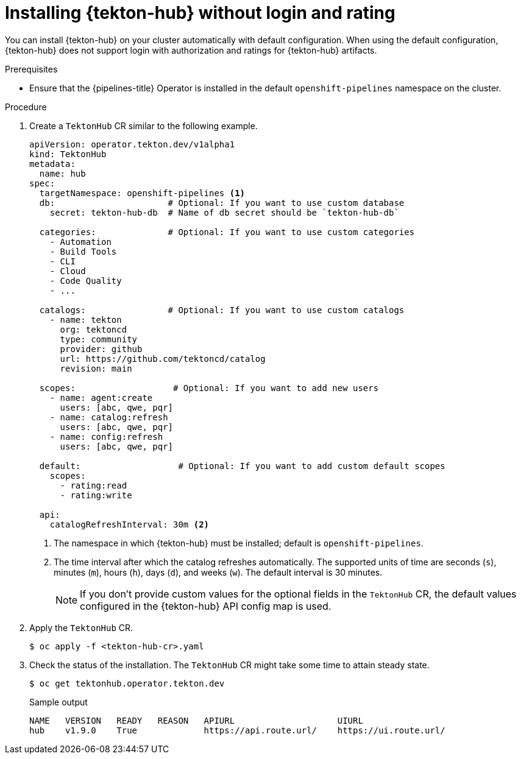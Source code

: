 // This module is included in the following assembly:
//
// *cicd/pipelines/using-tekton-hub-with-openshift-pipelines.adoc

:_content-type: PROCEDURE
[id="installing-tekton-hub-without-login-and-rating.adoc_{context}"]
= Installing {tekton-hub} without login and rating

[role="_abstract"]
You can install {tekton-hub} on your cluster automatically with default configuration. When using the default configuration, {tekton-hub} does not support login with authorization and ratings for {tekton-hub} artifacts.

[discrete]
.Prerequisites
* Ensure that the {pipelines-title} Operator is installed in the default `openshift-pipelines` namespace on the cluster.

[discrete]
.Procedure 

. Create a `TektonHub` CR similar to the following example.
+
[source,yaml]
----
apiVersion: operator.tekton.dev/v1alpha1
kind: TektonHub
metadata:
  name: hub
spec:
  targetNamespace: openshift-pipelines <1>
  db:                      # Optional: If you want to use custom database
    secret: tekton-hub-db  # Name of db secret should be `tekton-hub-db`

  categories:              # Optional: If you want to use custom categories       
    - Automation
    - Build Tools
    - CLI
    - Cloud
    - Code Quality
    - ...

  catalogs:                # Optional: If you want to use custom catalogs       
    - name: tekton
      org: tektoncd
      type: community
      provider: github
      url: https://github.com/tektoncd/catalog
      revision: main

  scopes:                   # Optional: If you want to add new users        
    - name: agent:create
      users: [abc, qwe, pqr]
    - name: catalog:refresh
      users: [abc, qwe, pqr]
    - name: config:refresh
      users: [abc, qwe, pqr]

  default:                   # Optional: If you want to add custom default scopes                               
    scopes:
      - rating:read
      - rating:write

  api:
    catalogRefreshInterval: 30m <2>   
----
<1> The namespace in which {tekton-hub} must be installed; default is `openshift-pipelines`.
<2> The time interval after which the catalog refreshes automatically. The supported units of time are seconds (`s`), minutes (`m`), hours (`h`), days (`d`), and weeks (`w`). The default interval is 30 minutes.
+
[NOTE]
====
If you don't provide custom values for the optional fields in the `TektonHub` CR, the default values configured in the {tekton-hub} API config map is used.
====

. Apply the `TektonHub` CR.
+
[source,terminal]
----
$ oc apply -f <tekton-hub-cr>.yaml
----

. Check the status of the installation. The `TektonHub` CR might take some time to attain steady state.
+
[source,terminal]
----
$ oc get tektonhub.operator.tekton.dev
----
+
.Sample output
[source,terminal]
----
NAME   VERSION   READY   REASON   APIURL                    UIURL
hub    v1.9.0    True             https://api.route.url/    https://ui.route.url/
----